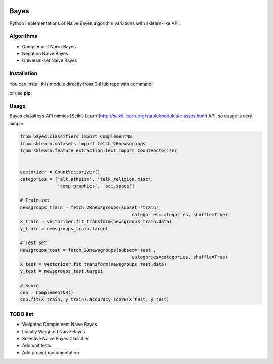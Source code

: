 |Documentation|_ |Python27|_ |Pypi|_

.. |Documentation| image:: https://readthedocs.org/projects/bayes/badge/?version=latest
.. _Documentation: http://bayes.readthedocs.io/en/latest/?badge=latest

.. |Python27| image:: https://img.shields.io/badge/python-2.7-blue.svg
.. _Python27: https://badge.fury.io/py/bayes-variants.svg


.. |Pypi| image:: https://badge.fury.io/py/imbalanced-learn.svg
.. _Pypi: https://pypi.python.org/pypi?name=bayes-variants&version=0.1.0&:action=display

Bayes
=====

Python implementations of Naive Bayes algorithm variations with sklearn-like API.


Algorithms
----------

* Complement Naive Bayes
* Negation Naive Bayes
* Universal-set Naive Bayes

Installation
------------

You can install this module directly from GitHub repo with command:

.. code-block:: bash
    pip install https://github.com/krzjoa/Bayes.git

or use **pip**:

.. code-block:: bash
    pip install bayes-variants


Usage
-----

Bayes classifiers API mimics [Scikit-Learn](http://scikit-learn.org/stable/modules/classes.html) API, so usage is very simple.


.. code-block:: python

    from bayes.classifiers import ComplementNB
    from sklearn.datasets import fetch_20newsgroups
    from sklearn.feature_extraction.text import CountVectorizer
    
    
    vectorizer = CountVectorizer()
    categories = ['alt.atheism', 'talk.religion.misc',
                  'comp.graphics', 'sci.space']
    
    # Train set
    newsgroups_train = fetch_20newsgroups(subset='train',
                                              categories=categories, shuffle=True)
    X_train = vectorizer.fit_transform(newsgroups_train.data)
    y_train = newsgroups_train.target
    
    # Test set
    newsgroups_test = fetch_20newsgroups(subset='test',
                                              categories=categories, shuffle=True)
    X_test = vectorizer.fit_transform(newsgroups_test.data)
    y_test = newsgroups_test.target
    
    # Score 
    cnb = ComplementNB()
    cnb.fit(X_train, y_train).accuracy_score(X_test, y_test)




TODO list
---------
* Weighted Complement Naive Bayes
* Locally Weighted Naive Bayes
* Selective Naive Bayes Classifier
* Add unit tests
* Add project documentation

